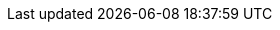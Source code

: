 // == API 명세서
// ***
// === Member
// ==== Post
// .curl-request
// include::{snippets}/post-member/curl-request.adoc[]
// .http-request
// include::{snippets}/post-member/http-request.adoc[]
// .http-response
// include::{snippets}/post-member/http-response.adoc[]
// .request-body
// include::{snippets}/post-member/request-body.adoc[]
// .request-fields
// include::{snippets}/post-member/request-fields.adoc[]
// ***
// ==== Patch
// .curl-request
// include::{snippets}/patch-member/curl-request.adoc[]
// .http-request
// include::{snippets}/patch-member/http-request.adoc[]
// .http-response
// include::{snippets}/patch-member/http-response.adoc[]
// .request-body
// include::{snippets}/patch-member/request-body.adoc[]
// .request-fields
// include::{snippets}/patch-member/request-fields.adoc[]
// ***
// ==== get
// .curl-request
// include::{snippets}/get-member/curl-request.adoc[]
// .http-request
// include::{snippets}/get-member/http-request.adoc[]
// .http-response
// include::{snippets}/get-member/http-response.adoc[]
// .request-body
// include::{snippets}/get-member/request-body.adoc[]
// .request-fields
// include::{snippets}/get-member/response-fields.adoc[]
// ***
// ==== delete
// .curl-request
// include::{snippets}/delete-member/curl-request.adoc[]
// .http-request
// include::{snippets}/delete-member/http-request.adoc[]
// .http-response
// include::{snippets}/delete-member/http-response.adoc[]
// .request-body
// include::{snippets}/delete-member/request-body.adoc[]
//
// ***
// === Question-Controller
// ***
// ==== Post
// .curl-request
// include::{snippets}/question-create/curl-request.adoc[]
// .http-request
// include::{snippets}/question-create/http-request.adoc[]
// .http-response
// include::{snippets}/question-create/http-response.adoc[]
// .request-body
// include::{snippets}/question-create/request-body.adoc[]
// .request-fields
// include::{snippets}/question-create/request-fields.adoc[]
// ***
// ==== Patch
// .curl-request
// include::{snippets}/question-patch/curl-request.adoc[]
// .http-request
// include::{snippets}/question-patch/http-request.adoc[]
// .http-response
// include::{snippets}/question-patch/http-response.adoc[]
// .request-body
// include::{snippets}/question-patch/request-body.adoc[]
// .request-fields
// include::{snippets}/question-patch/request-fields.adoc[]
// ***
// ==== get
// .curl-request
// include::{snippets}/question-get/curl-request.adoc[]
// .http-request
// include::{snippets}/question-get/http-request.adoc[]
// .http-response
// include::{snippets}/question-get/http-response.adoc[]
// .request-body
// include::{snippets}/question-get/request-body.adoc[]
// ***
// ==== getAll
// .curl-request
// include::{snippets}/question-getAll/curl-request.adoc[]
// .http-request
// include::{snippets}/question-getAll/http-request.adoc[]
// .http-response
// include::{snippets}/question-getAll/http-response.adoc[]
// .request-body
// include::{snippets}/question-getAll/request-body.adoc[]
// ***
// === delete
// .curl-request
// include::{snippets}/question-delete/curl-request.adoc[]
// .http-request
// include::{snippets}/question-delete/http-request.adoc[]
// .http-response
// include::{snippets}/question-delete/http-response.adoc[]
// .request-body
// include::{snippets}/question-delete/request-body.adoc[]
// ***
//
//
//
//
